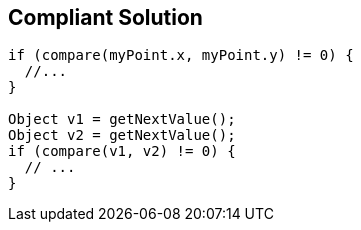 == Compliant Solution

----
if (compare(myPoint.x, myPoint.y) != 0) { 
  //... 
} 

Object v1 = getNextValue(); 
Object v2 = getNextValue(); 
if (compare(v1, v2) != 0) { 
  // ... 
} 
----